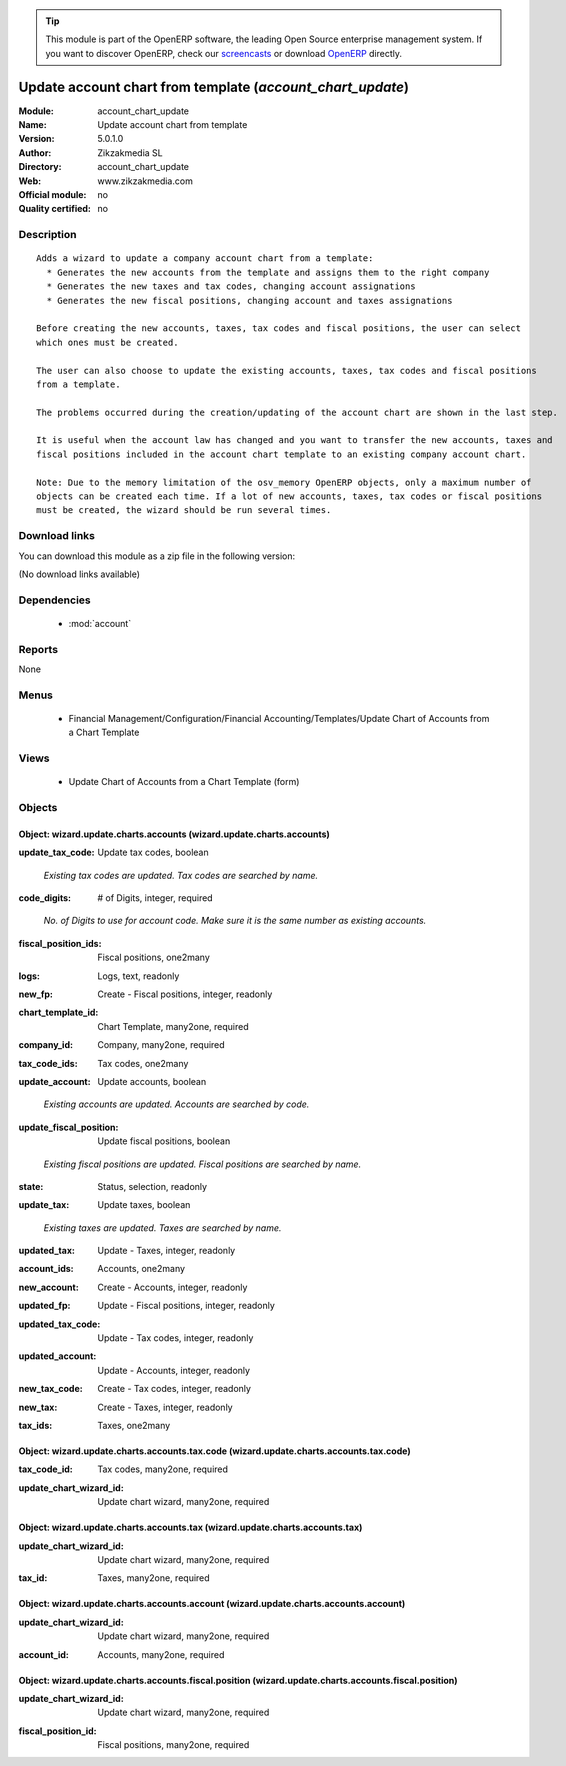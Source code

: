 
.. i18n: .. module:: account_chart_update
.. i18n:     :synopsis: Update account chart from template 
.. i18n:     :noindex:
.. i18n: .. 
..

.. module:: account_chart_update
    :synopsis: Update account chart from template 
    :noindex:
.. 

.. i18n: .. raw:: html
.. i18n: 
.. i18n:       <br />
.. i18n:     <link rel="stylesheet" href="../_static/hide_objects_in_sidebar.css" type="text/css" />
..

.. raw:: html

      <br />
    <link rel="stylesheet" href="../_static/hide_objects_in_sidebar.css" type="text/css" />

.. i18n: .. tip:: This module is part of the OpenERP software, the leading Open Source 
.. i18n:   enterprise management system. If you want to discover OpenERP, check our 
.. i18n:   `screencasts <http://openerp.tv>`_ or download 
.. i18n:   `OpenERP <http://openerp.com>`_ directly.
..

.. tip:: This module is part of the OpenERP software, the leading Open Source 
  enterprise management system. If you want to discover OpenERP, check our 
  `screencasts <http://openerp.tv>`_ or download 
  `OpenERP <http://openerp.com>`_ directly.

.. i18n: .. raw:: html
.. i18n: 
.. i18n:     <div class="js-kit-rating" title="" permalink="" standalone="yes" path="/account_chart_update"></div>
.. i18n:     <script src="http://js-kit.com/ratings.js"></script>
..

.. raw:: html

    <div class="js-kit-rating" title="" permalink="" standalone="yes" path="/account_chart_update"></div>
    <script src="http://js-kit.com/ratings.js"></script>

.. i18n: Update account chart from template (*account_chart_update*)
.. i18n: ===========================================================
.. i18n: :Module: account_chart_update
.. i18n: :Name: Update account chart from template
.. i18n: :Version: 5.0.1.0
.. i18n: :Author: Zikzakmedia SL
.. i18n: :Directory: account_chart_update
.. i18n: :Web: www.zikzakmedia.com
.. i18n: :Official module: no
.. i18n: :Quality certified: no
..

Update account chart from template (*account_chart_update*)
===========================================================
:Module: account_chart_update
:Name: Update account chart from template
:Version: 5.0.1.0
:Author: Zikzakmedia SL
:Directory: account_chart_update
:Web: www.zikzakmedia.com
:Official module: no
:Quality certified: no

.. i18n: Description
.. i18n: -----------
..

Description
-----------

.. i18n: ::
.. i18n: 
.. i18n:   Adds a wizard to update a company account chart from a template:
.. i18n:     * Generates the new accounts from the template and assigns them to the right company
.. i18n:     * Generates the new taxes and tax codes, changing account assignations
.. i18n:     * Generates the new fiscal positions, changing account and taxes assignations
.. i18n:   
.. i18n:   Before creating the new accounts, taxes, tax codes and fiscal positions, the user can select
.. i18n:   which ones must be created.
.. i18n:   
.. i18n:   The user can also choose to update the existing accounts, taxes, tax codes and fiscal positions
.. i18n:   from a template.
.. i18n:   
.. i18n:   The problems occurred during the creation/updating of the account chart are shown in the last step.
.. i18n:   
.. i18n:   It is useful when the account law has changed and you want to transfer the new accounts, taxes and
.. i18n:   fiscal positions included in the account chart template to an existing company account chart.
.. i18n:   
.. i18n:   Note: Due to the memory limitation of the osv_memory OpenERP objects, only a maximum number of 
.. i18n:   objects can be created each time. If a lot of new accounts, taxes, tax codes or fiscal positions
.. i18n:   must be created, the wizard should be run several times.
..

::

  Adds a wizard to update a company account chart from a template:
    * Generates the new accounts from the template and assigns them to the right company
    * Generates the new taxes and tax codes, changing account assignations
    * Generates the new fiscal positions, changing account and taxes assignations
  
  Before creating the new accounts, taxes, tax codes and fiscal positions, the user can select
  which ones must be created.
  
  The user can also choose to update the existing accounts, taxes, tax codes and fiscal positions
  from a template.
  
  The problems occurred during the creation/updating of the account chart are shown in the last step.
  
  It is useful when the account law has changed and you want to transfer the new accounts, taxes and
  fiscal positions included in the account chart template to an existing company account chart.
  
  Note: Due to the memory limitation of the osv_memory OpenERP objects, only a maximum number of 
  objects can be created each time. If a lot of new accounts, taxes, tax codes or fiscal positions
  must be created, the wizard should be run several times.

.. i18n: Download links
.. i18n: --------------
..

Download links
--------------

.. i18n: You can download this module as a zip file in the following version:
..

You can download this module as a zip file in the following version:

.. i18n: (No download links available)
..

(No download links available)

.. i18n: Dependencies
.. i18n: ------------
..

Dependencies
------------

.. i18n:  * :mod:`account`
..

 * :mod:`account`

.. i18n: Reports
.. i18n: -------
..

Reports
-------

.. i18n: None
..

None

.. i18n: Menus
.. i18n: -------
..

Menus
-------

.. i18n:  * Financial Management/Configuration/Financial Accounting/Templates/Update Chart of Accounts from a Chart Template
..

 * Financial Management/Configuration/Financial Accounting/Templates/Update Chart of Accounts from a Chart Template

.. i18n: Views
.. i18n: -----
..

Views
-----

.. i18n:  * Update Chart of Accounts from a Chart Template (form)
..

 * Update Chart of Accounts from a Chart Template (form)

.. i18n: Objects
.. i18n: -------
..

Objects
-------

.. i18n: Object: wizard.update.charts.accounts (wizard.update.charts.accounts)
.. i18n: #####################################################################
..

Object: wizard.update.charts.accounts (wizard.update.charts.accounts)
#####################################################################

.. i18n: :update_tax_code: Update tax codes, boolean
..

:update_tax_code: Update tax codes, boolean

.. i18n:     *Existing tax codes are updated. Tax codes are searched by name.*
..

    *Existing tax codes are updated. Tax codes are searched by name.*

.. i18n: :code_digits: # of Digits, integer, required
..

:code_digits: # of Digits, integer, required

.. i18n:     *No. of Digits to use for account code. Make sure it is the same number as existing accounts.*
..

    *No. of Digits to use for account code. Make sure it is the same number as existing accounts.*

.. i18n: :fiscal_position_ids: Fiscal positions, one2many
..

:fiscal_position_ids: Fiscal positions, one2many

.. i18n: :logs: Logs, text, readonly
..

:logs: Logs, text, readonly

.. i18n: :new_fp: Create - Fiscal positions, integer, readonly
..

:new_fp: Create - Fiscal positions, integer, readonly

.. i18n: :chart_template_id: Chart Template, many2one, required
..

:chart_template_id: Chart Template, many2one, required

.. i18n: :company_id: Company, many2one, required
..

:company_id: Company, many2one, required

.. i18n: :tax_code_ids: Tax codes, one2many
..

:tax_code_ids: Tax codes, one2many

.. i18n: :update_account: Update accounts, boolean
..

:update_account: Update accounts, boolean

.. i18n:     *Existing accounts are updated. Accounts are searched by code.*
..

    *Existing accounts are updated. Accounts are searched by code.*

.. i18n: :update_fiscal_position: Update fiscal positions, boolean
..

:update_fiscal_position: Update fiscal positions, boolean

.. i18n:     *Existing fiscal positions are updated. Fiscal positions are searched by name.*
..

    *Existing fiscal positions are updated. Fiscal positions are searched by name.*

.. i18n: :state: Status, selection, readonly
..

:state: Status, selection, readonly

.. i18n: :update_tax: Update taxes, boolean
..

:update_tax: Update taxes, boolean

.. i18n:     *Existing taxes are updated. Taxes are searched by name.*
..

    *Existing taxes are updated. Taxes are searched by name.*

.. i18n: :updated_tax: Update - Taxes, integer, readonly
..

:updated_tax: Update - Taxes, integer, readonly

.. i18n: :account_ids: Accounts, one2many
..

:account_ids: Accounts, one2many

.. i18n: :new_account: Create - Accounts, integer, readonly
..

:new_account: Create - Accounts, integer, readonly

.. i18n: :updated_fp: Update - Fiscal positions, integer, readonly
..

:updated_fp: Update - Fiscal positions, integer, readonly

.. i18n: :updated_tax_code: Update - Tax codes, integer, readonly
..

:updated_tax_code: Update - Tax codes, integer, readonly

.. i18n: :updated_account: Update - Accounts, integer, readonly
..

:updated_account: Update - Accounts, integer, readonly

.. i18n: :new_tax_code: Create - Tax codes, integer, readonly
..

:new_tax_code: Create - Tax codes, integer, readonly

.. i18n: :new_tax: Create - Taxes, integer, readonly
..

:new_tax: Create - Taxes, integer, readonly

.. i18n: :tax_ids: Taxes, one2many
..

:tax_ids: Taxes, one2many

.. i18n: Object: wizard.update.charts.accounts.tax.code (wizard.update.charts.accounts.tax.code)
.. i18n: #######################################################################################
..

Object: wizard.update.charts.accounts.tax.code (wizard.update.charts.accounts.tax.code)
#######################################################################################

.. i18n: :tax_code_id: Tax codes, many2one, required
..

:tax_code_id: Tax codes, many2one, required

.. i18n: :update_chart_wizard_id: Update chart wizard, many2one, required
..

:update_chart_wizard_id: Update chart wizard, many2one, required

.. i18n: Object: wizard.update.charts.accounts.tax (wizard.update.charts.accounts.tax)
.. i18n: #############################################################################
..

Object: wizard.update.charts.accounts.tax (wizard.update.charts.accounts.tax)
#############################################################################

.. i18n: :update_chart_wizard_id: Update chart wizard, many2one, required
..

:update_chart_wizard_id: Update chart wizard, many2one, required

.. i18n: :tax_id: Taxes, many2one, required
..

:tax_id: Taxes, many2one, required

.. i18n: Object: wizard.update.charts.accounts.account (wizard.update.charts.accounts.account)
.. i18n: #####################################################################################
..

Object: wizard.update.charts.accounts.account (wizard.update.charts.accounts.account)
#####################################################################################

.. i18n: :update_chart_wizard_id: Update chart wizard, many2one, required
..

:update_chart_wizard_id: Update chart wizard, many2one, required

.. i18n: :account_id: Accounts, many2one, required
..

:account_id: Accounts, many2one, required

.. i18n: Object: wizard.update.charts.accounts.fiscal.position (wizard.update.charts.accounts.fiscal.position)
.. i18n: #####################################################################################################
..

Object: wizard.update.charts.accounts.fiscal.position (wizard.update.charts.accounts.fiscal.position)
#####################################################################################################

.. i18n: :update_chart_wizard_id: Update chart wizard, many2one, required
..

:update_chart_wizard_id: Update chart wizard, many2one, required

.. i18n: :fiscal_position_id: Fiscal positions, many2one, required
..

:fiscal_position_id: Fiscal positions, many2one, required
